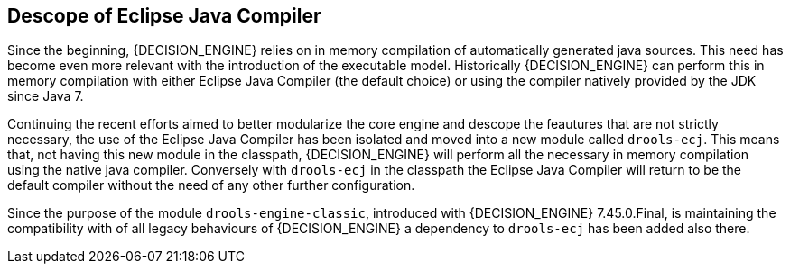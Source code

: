 [id='drools-ecj']

== Descope of Eclipse Java Compiler

Since the beginning, {DECISION_ENGINE} relies on in memory compilation of automatically generated java sources. This need has become
even more relevant with the introduction of the executable model. Historically {DECISION_ENGINE} can perform this in memory compilation
with either Eclipse Java Compiler (the default choice) or using the compiler natively provided by the JDK since Java 7.

Continuing the recent efforts aimed to better modularize the core engine and descope the feautures that are not strictly necessary,
the use of the Eclipse Java Compiler has been isolated and moved into a new module called `drools-ecj`. This means that, not
having this new module in the classpath, {DECISION_ENGINE} will perform all the necessary in memory compilation using the native
java compiler. Conversely with `drools-ecj` in the classpath the Eclipse Java Compiler will return to be the default compiler
without the need of any other further configuration.

Since the purpose of the module `drools-engine-classic`, introduced with {DECISION_ENGINE} 7.45.0.Final, is maintaining the compatibility
with of all legacy behaviours of {DECISION_ENGINE} a dependency to `drools-ecj` has been added also there.



